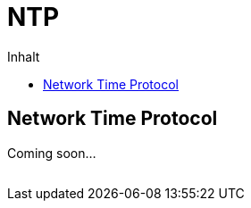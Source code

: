= NTP
:published_at: 2016-03-30
:hp-tags:      ntp, networktime, utc
:linkattrs:
:toc:          macro
:toc-title:    Inhalt

toc::[]

== Network Time Protocol

Coming soon...

// Don't remove next (last) lines!

++++
<!-- Piwik -->
<script type="text/javascript">
  var _paq = _paq || [];
  _paq.push(["setDomains", ["*.wols.github.io/time"]]);
  _paq.push(['trackPageView']);
  _paq.push(['enableLinkTracking']);
  (function() {
    var u="//wolsorg.pro-ssl.de/analytics/";
    _paq.push(['setTrackerUrl', u+'piwik.php']);
    _paq.push(['setSiteId', 2]);
    var d=document, g=d.createElement('script'), s=d.getElementsByTagName('script')[0];
    g.type='text/javascript'; g.async=true; g.defer=true; g.src=u+'piwik.js'; s.parentNode.insertBefore(g,s);
  })();
</script>
<noscript><p><img src="//wolsorg.pro-ssl.de/analytics/piwik.php?idsite=2" style="border:0;" alt="" /></p></noscript>
<!-- End Piwik Code -->
++++
